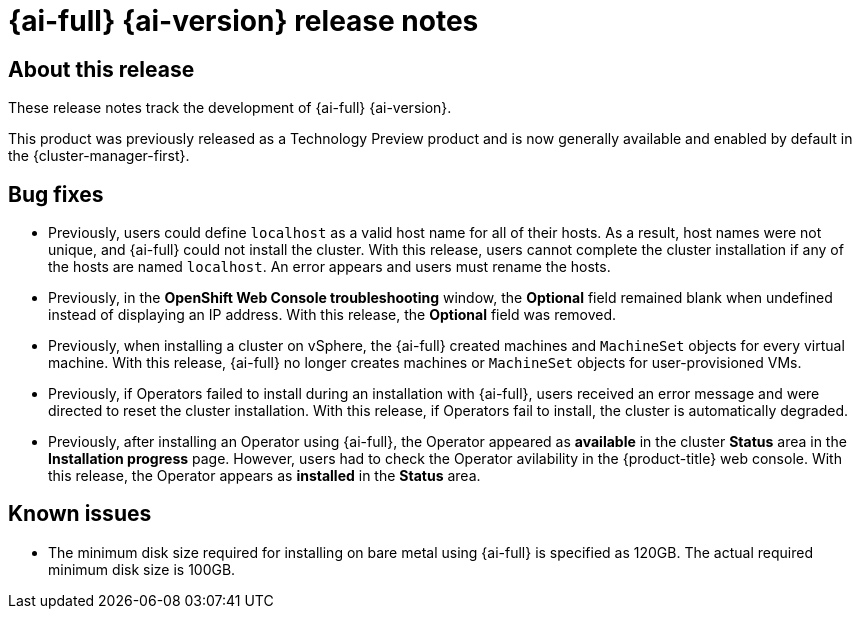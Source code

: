 // This is included in the following assemblies:
//
//installing_bare_metal_assisted/installing-bare-metal-assisted.adoc

:_content-type: REFERENCE
[id="assisted-installer-release-notes_{context}"]
= {ai-full} {ai-version} release notes

[id="ai-release-notes-about-this-release_{context}"]
== About this release

These release notes track the development of {ai-full} {ai-version}.

This product was previously released as a Technology Preview product and is now generally available and enabled by default in the {cluster-manager-first}.

[id="ai-release-notes-bug-fixes_{context}"]
== Bug fixes

*  Previously, users could define `localhost` as a valid host name for all of their hosts. As a result, host names were not unique, and {ai-full} could not install the cluster. With this release, users cannot complete the cluster installation if any of the hosts are named `localhost`. An error appears and users must rename the hosts.
//(link:https://issues.redhat.com/browse/MGMT-8088[MGMT-8088])

* Previously, in the *OpenShift Web Console troubleshooting* window, the *Optional* field remained blank when undefined instead of displaying an IP address. With this release, the *Optional* field was removed.
//(link:https://issues.redhat.com/browse/MGMT-9283[MGMT-9283])

* Previously, when installing a cluster on vSphere, the {ai-full} created machines and `MachineSet` objects for every virtual machine. With this release, {ai-full} no longer creates machines or `MachineSet` objects for user-provisioned VMs.
//(link:https://issues.redhat.com/browse/MGMT-9559[MGMT-9559])

* Previously, if Operators failed to install during an installation with {ai-full}, users received an error message and were directed to reset the cluster installation. With this release, if Operators fail to install, the cluster is automatically degraded.

* Previously, after installing an Operator using {ai-full}, the Operator appeared as *available* in the cluster *Status* area in the *Installation progress* page. However, users had to check the Operator avilability in the {product-title} web console. With this release, the Operator appears as *installed* in the *Status* area.

[id="ai-release-notes-known-issues_{context}"]
== Known issues

* The minimum disk size required for installing on bare metal using {ai-full} is specified as 120GB. The actual required minimum disk size is 100GB.
//(link:https://issues.redhat.com/browse/MGMT-9682[MGMT-9682])

